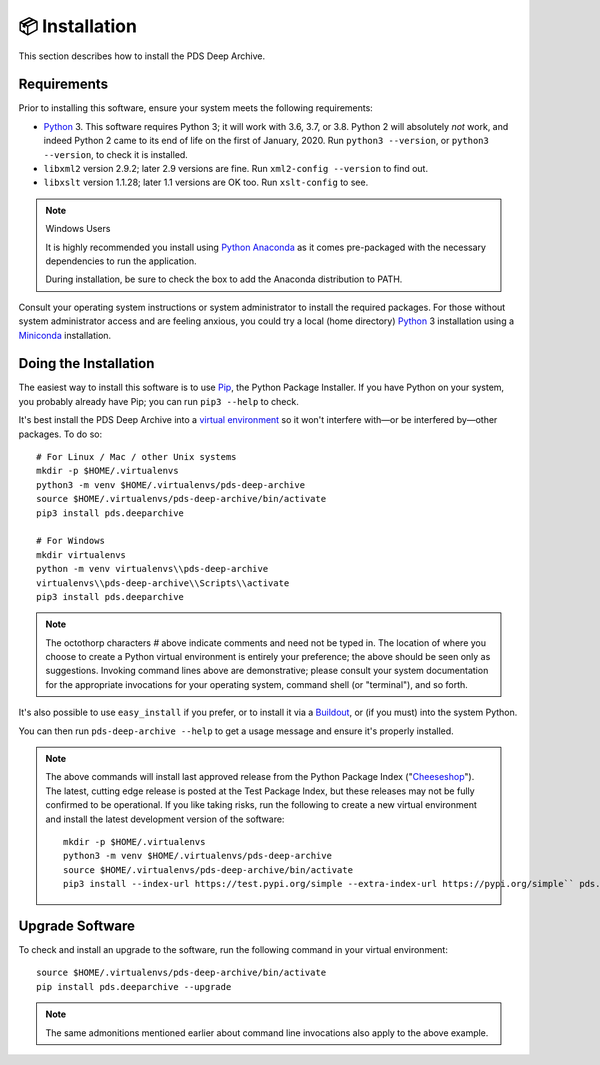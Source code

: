 📦 Installation
===============

This section describes how to install the PDS Deep Archive.


Requirements
------------

Prior to installing this software, ensure your system meets the following
requirements:

•  Python_ 3. This software requires Python 3; it will work with 3.6, 3.7, or
   3.8.  Python 2 will absolutely *not* work, and indeed Python 2 came to its
   end of life on the first of January, 2020.  Run ``python3 --version``, or ``python3 --version``, to
   check it is installed.
•  ``libxml2`` version 2.9.2; later 2.9 versions are fine.  Run ``xml2-config
   --version`` to find out.
•  ``libxslt`` version 1.1.28; later 1.1 versions are OK too.  Run
   ``xslt-config`` to see.

..  note:: Windows Users

    It is highly recommended you install using `Python Anaconda <https://www.anaconda.com/products/individual>`_ as it comes pre-packaged with the necessary dependencies to run the application.

    During installation, be sure to check the box to add the Anaconda distribution to PATH.


Consult your operating system instructions or system administrator to install
the required packages. For those without system administrator access and are 
feeling anxious, you could try a local (home directory) Python_ 3 installation 
using a Miniconda_ installation.


Doing the Installation
----------------------

The easiest way to install this software is to use Pip_, the Python Package
Installer. If you have Python on your system, you probably already have Pip;
you can run ``pip3 --help`` to check.

It's best install the PDS Deep Archive into a `virtual environment`_ so it
won't interfere with—or be interfered by—other packages.  To do so::

    # For Linux / Mac / other Unix systems
    mkdir -p $HOME/.virtualenvs
    python3 -m venv $HOME/.virtualenvs/pds-deep-archive
    source $HOME/.virtualenvs/pds-deep-archive/bin/activate
    pip3 install pds.deeparchive

    # For Windows
    mkdir virtualenvs
    python -m venv virtualenvs\\pds-deep-archive
    virtualenvs\\pds-deep-archive\\Scripts\\activate
    pip3 install pds.deeparchive

.. note:: The octothorp characters `#` above indicate comments and need not be
    typed in. The location of where you choose to create a Python virtual
    environment is entirely your preference; the above should be seen only as
    suggestions. Invoking command lines above are demonstrative; please consult
    your system documentation for the appropriate invocations for your operating
    system, command shell (or "terminal"), and so forth.

It's also possible to use ``easy_install`` if you prefer, or to install it
via a Buildout_, or (if you must) into the system Python.

You can then run ``pds-deep-archive --help`` to get a usage message and ensure
it's properly installed.


..  note::

    The above commands will install last approved release from the Python
    Package Index ("Cheeseshop_"). The latest, cutting edge release is posted
    at the Test Package Index, but these releases may not be fully confirmed
    to be operational. If you like taking risks, run the following to create a
    new virtual environment and install the latest development version of the
    software::
    
      mkdir -p $HOME/.virtualenvs
      python3 -m venv $HOME/.virtualenvs/pds-deep-archive
      source $HOME/.virtualenvs/pds-deep-archive/bin/activate
      pip3 install --index-url https://test.pypi.org/simple --extra-index-url https://pypi.org/simple`` pds.deeparchive
    

Upgrade Software
----------------

To check and install an upgrade to the software, run the following command in your 
virtual environment::

    source $HOME/.virtualenvs/pds-deep-archive/bin/activate
    pip install pds.deeparchive --upgrade

.. note:: The same admonitions mentioned earlier about command line
    invocations also apply to the above example.



.. References:
.. _Pip: https://pip.pypa.io/en/stable/
.. _Python: https://www.python.org/
.. _`virtual environment`: https://docs.python.org/3/library/venv.html
.. _Buildout: http://www.buildout.org/
.. _Cheeseshop: https://pypi.org/
.. _Miniconda: https://docs.conda.io/projects/conda/en/latest/user-guide/install/index.html
